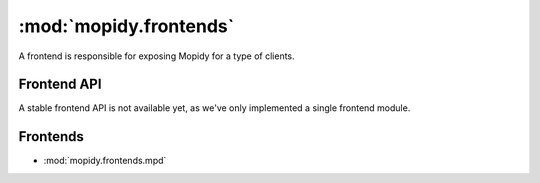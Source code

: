 ***********************
:mod:`mopidy.frontends`
***********************

A frontend is responsible for exposing Mopidy for a type of clients.


Frontend API
============

A stable frontend API is not available yet, as we've only implemented a single
frontend module.


Frontends
=========

* :mod:`mopidy.frontends.mpd`
